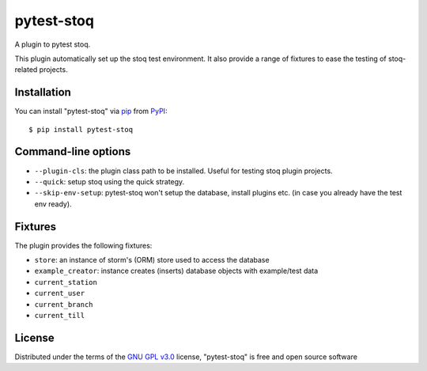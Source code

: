 ===========
pytest-stoq
===========

.. image:: https://img.shields.io/pypi/v/pytest-stoq.svg
    :target: https://pypi.org/project/pytest-stoq
    :alt: PyPI version

.. image:: https://img.shields.io/pypi/pyversions/pytest-stoq.svg
    :target: https://pypi.org/project/pytest-stoq
    :alt: Python versions

A plugin to pytest stoq.

This plugin automatically set up the stoq test environment. It also provide a range of
fixtures to ease the testing of stoq-related projects.


Installation
============

You can install "pytest-stoq" via `pip`_ from `PyPI`_::

    $ pip install pytest-stoq


Command-line options
====================

- ``--plugin-cls``: the plugin class path to be installed. Useful for testing stoq plugin projects.
- ``--quick``: setup stoq using the quick strategy.
- ``--skip-env-setup``: pytest-stoq won't setup the database, install plugins etc. (in case you already have the test env ready).

Fixtures
========

The plugin provides the following fixtures:

- ``store``: an instance of storm's (ORM) store used to access the database
- ``example_creator``: instance creates (inserts) database objects with example/test data
- ``current_station``
- ``current_user``
- ``current_branch``
- ``current_till``


License
=======

Distributed under the terms of the `GNU GPL v3.0`_ license, "pytest-stoq" is free and open source software


.. _`GNU GPL v3.0`: http://www.gnu.org/licenses/gpl-3.0.txt
.. _`pip`: https://pypi.org/project/pip/
.. _`PyPI`: https://pypi.org/project
